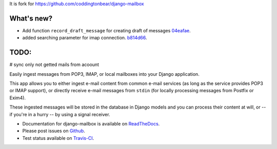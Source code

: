 It is fork for https://github.com/coddingtonbear/django-mailbox

.. image:: https://travis-ci.org/morz/django-mailbox.svg?branch=master
   :target: https://travis-ci.org/morz/django-mailbox

What's new?
=============

* Add function ``record_draft_message`` for creating draft of messages `04eafae <https://github.com/morz/django-mailbox/commit/04eafae747a3e40d4756a6f1322ce6b320efda2e>`_.
* added searching parameter for imap connection. `b814d66 <https://github.com/morz/django-mailbox/commit/b814d66c6dc865b46cca500ba8f079a17c42bf17#diff-61b7ed68b4a7074b1ee53c624772fa90>`_.

TODO:
=============
# sync only not getted mails from acoount

Easily ingest messages from POP3, IMAP, or local mailboxes into your Django application.

This app allows you to either ingest e-mail content from common e-mail services (as long as the service provides POP3 or IMAP support),
or directly receive e-mail messages from ``stdin`` (for locally processing messages from Postfix or Exim4).

These ingested messages will be stored in the database in Django models and you can process their content at will,
or -- if you're in a hurry -- by using a signal receiver.

- Documentation for django-mailbox is available on
  `ReadTheDocs <http://django-mailbox.readthedocs.org/>`_.
- Please post issues on
  `Github <http://github.com/coddingtonbear/django-mailbox/issues>`_.
- Test status available on
  `Travis-CI <https://travis-ci.org/coddingtonbear/django-mailbox>`_.


.. image:: https://badges.gitter.im/Join%20Chat.svg
   :alt: Join the chat at https://gitter.im/coddingtonbear/django-mailbox
   :target: https://gitter.im/coddingtonbear/django-mailbox?utm_source=badge&utm_medium=badge&utm_campaign=pr-badge&utm_content=badge

